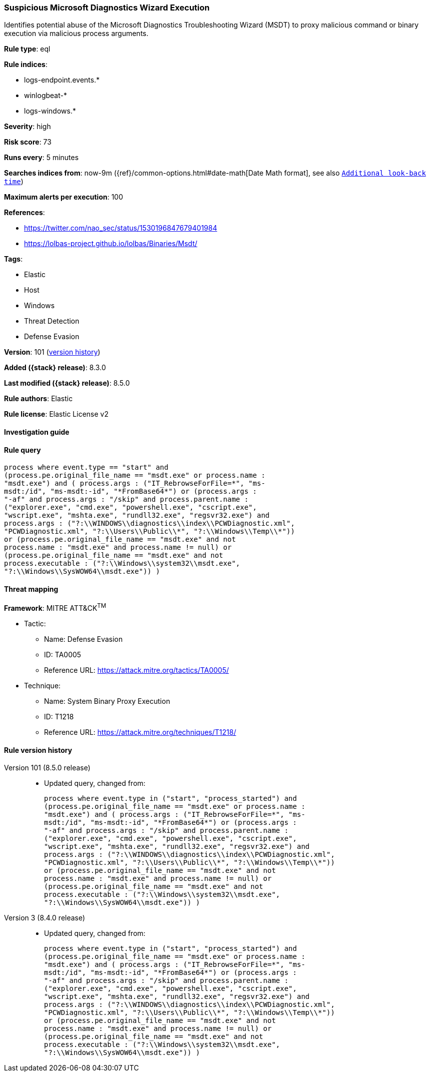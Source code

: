 [[suspicious-microsoft-diagnostics-wizard-execution]]
=== Suspicious Microsoft Diagnostics Wizard Execution

Identifies potential abuse of the Microsoft Diagnostics Troubleshooting Wizard (MSDT) to proxy malicious command or binary execution via malicious process arguments.

*Rule type*: eql

*Rule indices*:

* logs-endpoint.events.*
* winlogbeat-*
* logs-windows.*

*Severity*: high

*Risk score*: 73

*Runs every*: 5 minutes

*Searches indices from*: now-9m ({ref}/common-options.html#date-math[Date Math format], see also <<rule-schedule, `Additional look-back time`>>)

*Maximum alerts per execution*: 100

*References*:

* https://twitter.com/nao_sec/status/1530196847679401984
* https://lolbas-project.github.io/lolbas/Binaries/Msdt/

*Tags*:

* Elastic
* Host
* Windows
* Threat Detection
* Defense Evasion

*Version*: 101 (<<suspicious-microsoft-diagnostics-wizard-execution-history, version history>>)

*Added ({stack} release)*: 8.3.0

*Last modified ({stack} release)*: 8.5.0

*Rule authors*: Elastic

*Rule license*: Elastic License v2

==== Investigation guide


[source,markdown]
----------------------------------

----------------------------------


==== Rule query


[source,js]
----------------------------------
process where event.type == "start" and
(process.pe.original_file_name == "msdt.exe" or process.name :
"msdt.exe") and ( process.args : ("IT_RebrowseForFile=*", "ms-
msdt:/id", "ms-msdt:-id", "*FromBase64*") or (process.args :
"-af" and process.args : "/skip" and process.parent.name :
("explorer.exe", "cmd.exe", "powershell.exe", "cscript.exe",
"wscript.exe", "mshta.exe", "rundll32.exe", "regsvr32.exe") and
process.args : ("?:\\WINDOWS\\diagnostics\\index\\PCWDiagnostic.xml",
"PCWDiagnostic.xml", "?:\\Users\\Public\\*", "?:\\Windows\\Temp\\*"))
or (process.pe.original_file_name == "msdt.exe" and not
process.name : "msdt.exe" and process.name != null) or
(process.pe.original_file_name == "msdt.exe" and not
process.executable : ("?:\\Windows\\system32\\msdt.exe",
"?:\\Windows\\SysWOW64\\msdt.exe")) )
----------------------------------

==== Threat mapping

*Framework*: MITRE ATT&CK^TM^

* Tactic:
** Name: Defense Evasion
** ID: TA0005
** Reference URL: https://attack.mitre.org/tactics/TA0005/
* Technique:
** Name: System Binary Proxy Execution
** ID: T1218
** Reference URL: https://attack.mitre.org/techniques/T1218/

[[suspicious-microsoft-diagnostics-wizard-execution-history]]
==== Rule version history

Version 101 (8.5.0 release)::
* Updated query, changed from:
+
[source, js]
----------------------------------
process where event.type in ("start", "process_started") and
(process.pe.original_file_name == "msdt.exe" or process.name :
"msdt.exe") and ( process.args : ("IT_RebrowseForFile=*", "ms-
msdt:/id", "ms-msdt:-id", "*FromBase64*") or (process.args :
"-af" and process.args : "/skip" and process.parent.name :
("explorer.exe", "cmd.exe", "powershell.exe", "cscript.exe",
"wscript.exe", "mshta.exe", "rundll32.exe", "regsvr32.exe") and
process.args : ("?:\\WINDOWS\\diagnostics\\index\\PCWDiagnostic.xml",
"PCWDiagnostic.xml", "?:\\Users\\Public\\*", "?:\\Windows\\Temp\\*"))
or (process.pe.original_file_name == "msdt.exe" and not
process.name : "msdt.exe" and process.name != null) or
(process.pe.original_file_name == "msdt.exe" and not
process.executable : ("?:\\Windows\\system32\\msdt.exe",
"?:\\Windows\\SysWOW64\\msdt.exe")) )
----------------------------------

Version 3 (8.4.0 release)::
* Updated query, changed from:
+
[source, js]
----------------------------------
process where event.type in ("start", "process_started") and
(process.pe.original_file_name == "msdt.exe" or process.name :
"msdt.exe") and ( process.args : ("IT_RebrowseForFile=*", "ms-
msdt:/id", "ms-msdt:-id", "*FromBase64*") or (process.args :
"-af" and process.args : "/skip" and process.parent.name :
("explorer.exe", "cmd.exe", "powershell.exe", "cscript.exe",
"wscript.exe", "mshta.exe", "rundll32.exe", "regsvr32.exe") and
process.args : ("?:\\WINDOWS\\diagnostics\\index\\PCWDiagnostic.xml",
"PCWDiagnostic.xml", "?:\\Users\\Public\\*", "?:\\Windows\\Temp\\*"))
or (process.pe.original_file_name == "msdt.exe" and not
process.name : "msdt.exe" and process.name != null) or
(process.pe.original_file_name == "msdt.exe" and not
process.executable : ("?:\\Windows\\system32\\msdt.exe",
"?:\\Windows\\SysWOW64\\msdt.exe")) )
----------------------------------


